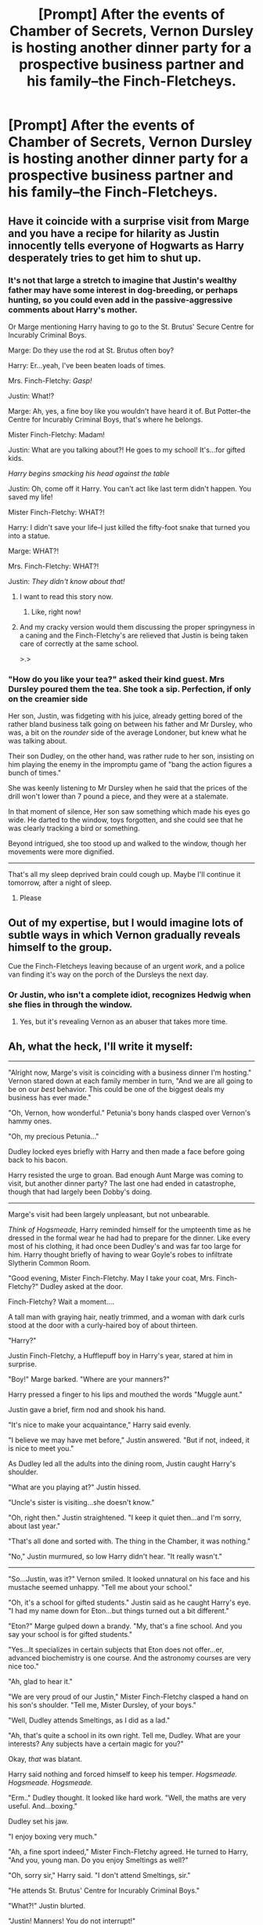 #+TITLE: [Prompt] After the events of *Chamber of Secrets,* Vernon Dursley is hosting another dinner party for a prospective business partner and his family--the Finch-Fletcheys.

* [Prompt] After the events of *Chamber of Secrets,* Vernon Dursley is hosting another dinner party for a prospective business partner and his family--the Finch-Fletcheys.
:PROPERTIES:
:Author: CryptidGrimnoir
:Score: 153
:DateUnix: 1558191047.0
:DateShort: 2019-May-18
:END:

** Have it coincide with a surprise visit from Marge and you have a recipe for hilarity as Justin innocently tells everyone of Hogwarts as Harry desperately tries to get him to shut up.
:PROPERTIES:
:Author: Bleepbloopbotz2
:Score: 106
:DateUnix: 1558197770.0
:DateShort: 2019-May-18
:END:

*** It's not that large a stretch to imagine that Justin's wealthy father may have some interest in dog-breeding, or perhaps hunting, so you could even add in the passive-aggressive comments about Harry's mother.

Or Marge mentioning Harry having to go to the St. Brutus' Secure Centre for Incurably Criminal Boys.

Marge: Do they use the rod at St. Brutus often boy?

Harry: Er...yeah, I've been beaten loads of times.

Mrs. Finch-Fletchy: /Gasp!/

Justin: What!?

Marge: Ah, yes, a fine boy like you wouldn't have heard it of. But Potter--the Centre for Incurably Criminal Boys, that's where he belongs.

Mister Finch-Fletchy: Madam!

Justin: What are you talking about?! He goes to my school! It's...for gifted kids.

/Harry begins smacking his head against the table/

Justin: Oh, come off it Harry. You can't act like last term didn't happen. You saved my life!

Mister Finch-Fletchy: WHAT?!

Harry: I didn't save your life--I just killed the fifty-foot snake that turned you into a statue.

Marge: WHAT?!

Mrs. Finch-Fletchy: WHAT?!

Justin: /They didn't know about that!/
:PROPERTIES:
:Author: CryptidGrimnoir
:Score: 153
:DateUnix: 1558199184.0
:DateShort: 2019-May-18
:END:

**** I want to read this story now.
:PROPERTIES:
:Author: Maebai
:Score: 51
:DateUnix: 1558202421.0
:DateShort: 2019-May-18
:END:

***** Like, right now!
:PROPERTIES:
:Author: ceplma
:Score: 7
:DateUnix: 1558246847.0
:DateShort: 2019-May-19
:END:


**** And my cracky version would them discussing the proper springyness in a caning and the Finch-Fletchy's are relieved that Justin is being taken care of correctly at the same school.

>.>
:PROPERTIES:
:Author: BobVosh
:Score: 5
:DateUnix: 1558251896.0
:DateShort: 2019-May-19
:END:


*** "How do you like your tea?" asked their kind guest. Mrs Dursley poured them the tea. She took a sip. Perfection, if only on the creamier side

Her son, Justin, was fidgeting with his juice, already getting bored of the rather bland business talk going on between his father and Mr Dursley, who was, a bit on the /rounder/ side of the average Londoner, but knew what he was talking about.

Their son Dudley, on the other hand, was rather rude to her son, insisting on him playing the enemy in the impromptu game of "bang the action figures a bunch of times."

She was keenly listening to Mr Dursley when he said that the prices of the drill won't lower than 7 pound a piece, and they were at a stalemate.

In that moment of silence, Her son saw something which made his eyes go wide. He darted to the window, toys forgotten, and she could see that he was clearly tracking a bird or something.

Beyond intrigued, she too stood up and walked to the window, though her movements were more dignified.

--------------

That's all my sleep deprived brain could cough up. Maybe I'll continue it tomorrow, after a night of sleep.
:PROPERTIES:
:Author: Taarabdh
:Score: 48
:DateUnix: 1558203261.0
:DateShort: 2019-May-18
:END:

**** Please
:PROPERTIES:
:Author: aslightnerd
:Score: 7
:DateUnix: 1558218749.0
:DateShort: 2019-May-19
:END:


** Out of my expertise, but I would imagine lots of subtle ways in which Vernon gradually reveals himself to the group.

Cue the Finch-Fletcheys leaving because of an urgent /work/, and a police van finding it's way on the porch of the Dursleys the next day.
:PROPERTIES:
:Author: Taarabdh
:Score: 65
:DateUnix: 1558196041.0
:DateShort: 2019-May-18
:END:

*** Or Justin, who isn't a complete idiot, recognizes Hedwig when she flies in through the window.
:PROPERTIES:
:Author: CryptidGrimnoir
:Score: 56
:DateUnix: 1558197020.0
:DateShort: 2019-May-18
:END:

**** Yes, but it's revealing Vernon as an abuser that takes more time.
:PROPERTIES:
:Author: SMTRodent
:Score: 31
:DateUnix: 1558201913.0
:DateShort: 2019-May-18
:END:


** Ah, what the heck, I'll write it myself:

--------------

"Alright now, Marge's visit is coinciding with a business dinner I'm hosting." Vernon stared down at each family member in turn, "And we are all going to be on our /best/ behavior. This could be one of the biggest deals my business has ever made."

"Oh, Vernon, how wonderful." Petunia's bony hands clasped over Vernon's hammy ones.

"Oh, my precious Petunia..."

Dudley locked eyes briefly with Harry and then made a face before going back to his bacon.

Harry resisted the urge to groan. Bad enough Aunt Marge was coming to visit, but another dinner party? The last one had ended in catastrophe, though that had largely been Dobby's doing.

--------------

Marge's visit had been largely unpleasant, but not unbearable.

/Think of Hogsmeade,/ Harry reminded himself for the umpteenth time as he dressed in the formal wear he had had to prepare for the dinner. Like every most of his clothing, it had once been Dudley's and was far too large for him. Harry thought briefly of having to wear Goyle's robes to infiltrate Slytherin Common Room.

"Good evening, Mister Finch-Fletchy. May I take your coat, Mrs. Finch-Fletchy?" Dudley asked at the door.

Finch-Fletchy? Wait a moment....

A tall man with graying hair, neatly trimmed, and a woman with dark curls stood at the door with a curly-haired boy of about thirteen.

"Harry?"

Justin Finch-Fletchy, a Hufflepuff boy in Harry's year, stared at him in surprise.

"Boy!" Marge barked. "Where are your manners?"

Harry pressed a finger to his lips and mouthed the words "Muggle aunt."

Justin gave a brief, firm nod and shook his hand.

"It's nice to make your acquaintance," Harry said evenly.

"I believe we may have met before," Justin answered. "But if not, indeed, it is nice to meet you."

As Dudley led all the adults into the dining room, Justin caught Harry's shoulder.

"What are you playing at?" Justin hissed.

"Uncle's sister is visiting...she doesn't know."

"Oh, right then." Justin straightened. "I keep it quiet then...and I'm sorry, about last year."

"That's all done and sorted with. The thing in the Chamber, it was nothing."

"No," Justin murmured, so low Harry didn't hear. "It really wasn't."

--------------

"So...Justin, was it?" Vernon smiled. It looked unnatural on his face and his mustache seemed unhappy. "Tell me about your school."

"Oh, it's a school for gifted students." Justin said as he caught Harry's eye. "I had my name down for Eton...but things turned out a bit different."

"Eton?" Marge gulped down a brandy. "My, that's a fine school. And you say your school is for gifted students."

"Yes...It specializes in certain subjects that Eton does not offer...er, advanced biochemistry is one course. And the astronomy courses are very nice too."

"Ah, glad to hear it."

"We are very proud of our Justin," Mister Finch-Fletchy clasped a hand on his son's shoulder. "Tell me, Mister Dursley, of your boys."

"Well, Dudley attends Smeltings, as I did as a lad."

"Ah, that's quite a school in its own right. Tell me, Dudley. What are your interests? Any subjects have a certain magic for you?"

Okay, /that/ was blatant.

Harry said nothing and forced himself to keep his temper. /Hogsmeade. Hogsmeade. Hogsmeade./

"Erm.." Dudley thought. It looked like hard work. "Well, the maths are very useful. And...boxing."

Dudley set his jaw.

"I enjoy boxing very much."

"Ah, a fine sport indeed," Mister Finch-Fletchy agreed. He turned to Harry, "And you, young man. Do you enjoy Smeltings as well?"

"Oh, sorry sir," Harry said. "I don't attend Smeltings, sir."

"He attends St. Brutus' Centre for Incurably Criminal Boys."

"What?!" Justin blurted.

"Justin! Manners! You do not interrupt!"

"Now now," Marge gulped another brandy. "A fine boy like your son wouldn't have heard of it. But a bad stock like Potter, the Centre is where he belongs. Tell me boy, do they use the cane often?"

"Er, yes. I've been beaten loads of times."

"Not often enough," Marge gulped yet another brandy down in one. "If you have an attitude like that. Look Mister Finch-Fletchy in the eye, you brute."

"Sorry, ma'am," Harry fought to keep his voice even. "Mister Finch-Fletchy sir, I was sent to St. Brutus for injuring my cousin. It's a reform school for helpless cases like me, where I cannot hurt anyone else."

"Oh, bloody hell! None of that is true!" Justin shouted.

"Justin Bartholomew Thaddeus Reginald Finch-Fletchy!" His mother snapped and his father grabbed him by the ear. "You know better to use foul language!"

"Mother, I had to memorize the patron saints for Brother Leonard three years ago. Yee-oww! There is /no/ St. Brutus!"

"What?!" Marge had taken the brandy bottle. "Vernon, you /lied/ to me?!"

Oh bullocks.

"Justin, do you know this boy then?"

"I don't believe we would have ever met, Mrs. Finch-Fletchy."

"Harry! You saved my life last term--I can't act like that didn't happen!"

"What?!"

Well...there was no going back from this then.

"I didn't save his life exactly, Mister Finch-Fletchy. Madam Pomphrey and Madam Sprout produced the medicine to heal his injuries. I just...killed the snake that bit him."

"Bloody hell!" Dudley blurted. His fork still had food on it, and was half-way to his mouth. Harry couldn't remember the last time Dudley had been too surprised to eat.

"I think it's time you went to bed, Potter." Marge belched. "You're disturbing our guests."

"Oh, no. I want to hear more--" Mister Finch-Fletchy answered. "Justin, I believe you've neglected to tell us a few things. You said that a boy named Harry saved you from choking on an apple. What's this about a snake?"

Harry and Justin looked at each other.

"Er..."

--------------

Couldn't think of a better way to end it than here. I might come back to this.
:PROPERTIES:
:Author: CryptidGrimnoir
:Score: 73
:DateUnix: 1558206166.0
:DateShort: 2019-May-18
:END:

*** I love it!
:PROPERTIES:
:Author: Maryamey
:Score: 11
:DateUnix: 1558207033.0
:DateShort: 2019-May-18
:END:


*** [[https://gfycat.com/grossdentalilladopsis-thanos-avengers-infinity-war-the-mad-titan][Basically you]]
:PROPERTIES:
:Author: rocketguy2
:Score: 10
:DateUnix: 1558213505.0
:DateShort: 2019-May-19
:END:


** Isn't there a fic similar to this? I don't think it's a dinner party and I think Justin came to see Harry but I can't remember.
:PROPERTIES:
:Author: Garanar
:Score: 32
:DateUnix: 1558198600.0
:DateShort: 2019-May-18
:END:

*** A similar prompt was posted a while back--something like "One of the petrified victims comes to visit Harry the following summer to say thank you."

Edit:

Oh yeah, I forgot--there's a story where Draco finds some of Sirius's things, decides to give them to Harry to taunt him as it is right after Sirius escaped Azkaban, and winds up meeting the Durselys, and Aunt Marge yells at Vernon for forgetting his manners and invites Malfoy to stay for dinner.
:PROPERTIES:
:Author: CryptidGrimnoir
:Score: 34
:DateUnix: 1558198980.0
:DateShort: 2019-May-18
:END:

**** Do you remember the title?
:PROPERTIES:
:Author: Garanar
:Score: 6
:DateUnix: 1558203371.0
:DateShort: 2019-May-18
:END:

***** No...but I think I can find it.
:PROPERTIES:
:Author: CryptidGrimnoir
:Score: 6
:DateUnix: 1558203413.0
:DateShort: 2019-May-18
:END:

****** Can you let me know when you find it?? That sounds like quite a read!
:PROPERTIES:
:Score: 9
:DateUnix: 1558206506.0
:DateShort: 2019-May-18
:END:

******* [deleted]
:PROPERTIES:
:Score: 8
:DateUnix: 1558213770.0
:DateShort: 2019-May-19
:END:

******** Thanks for the link, but I think [[/u/Garanar][u/Garanar]] and [[/u/whatalala][u/whatalala]] meant the story where Malfoy meets Aunt Marge.

Which I incidentally could not find and posted a "What's that Fic" for.
:PROPERTIES:
:Author: CryptidGrimnoir
:Score: 3
:DateUnix: 1558215056.0
:DateShort: 2019-May-19
:END:

********* [deleted]
:PROPERTIES:
:Score: 2
:DateUnix: 1558216961.0
:DateShort: 2019-May-19
:END:

********** I know, right? I'm hoping the search reveals it.

I tried searching here, but there were far too many results for "Malfoy Sirius" to sift through.
:PROPERTIES:
:Author: CryptidGrimnoir
:Score: 2
:DateUnix: 1558217416.0
:DateShort: 2019-May-19
:END:


**** Thanks for taking inspiration from me. I feel honored.
:PROPERTIES:
:Score: 2
:DateUnix: 1558222307.0
:DateShort: 2019-May-19
:END:


** Linkffn(Compound Interest)

Pre Hogwarts: The Dursleys visit the new Grunnings business partners, the Finch-Fletchleys. Their dentists, the Grangers, are also there. One accidental magic later, three kids are like "wait, you too?".

The Finch-Fletchleys are obviously very thankful that the Dursleys can explain what's going on and start expanding business to the magical world right away.
:PROPERTIES:
:Author: 15_Redstones
:Score: 14
:DateUnix: 1558209147.0
:DateShort: 2019-May-19
:END:

*** [[https://www.fanfiction.net/s/10381381/1/][*/Compound Interest/*]] by [[https://www.fanfiction.net/u/5609847/Cillit-Bang-Bang][/Cillit Bang Bang/]]

#+begin_quote
  Vernon Dursley is an ambitious man. And when he finds a freak at his front door, he opts to see it not as a burden, but as an opportunity. An opportunity that shall provide him with rich rewards in due time.
#+end_quote

^{/Site/:} ^{fanfiction.net} ^{*|*} ^{/Category/:} ^{Harry} ^{Potter} ^{*|*} ^{/Rated/:} ^{Fiction} ^{T} ^{*|*} ^{/Chapters/:} ^{11} ^{*|*} ^{/Words/:} ^{44,819} ^{*|*} ^{/Reviews/:} ^{205} ^{*|*} ^{/Favs/:} ^{469} ^{*|*} ^{/Follows/:} ^{789} ^{*|*} ^{/Updated/:} ^{10/3/2014} ^{*|*} ^{/Published/:} ^{5/26/2014} ^{*|*} ^{/id/:} ^{10381381} ^{*|*} ^{/Language/:} ^{English} ^{*|*} ^{/Genre/:} ^{Humor/Adventure} ^{*|*} ^{/Characters/:} ^{Harry} ^{P.,} ^{Hermione} ^{G.,} ^{Justin} ^{F.,} ^{Susan} ^{B.} ^{*|*} ^{/Download/:} ^{[[http://www.ff2ebook.com/old/ffn-bot/index.php?id=10381381&source=ff&filetype=epub][EPUB]]} ^{or} ^{[[http://www.ff2ebook.com/old/ffn-bot/index.php?id=10381381&source=ff&filetype=mobi][MOBI]]}

--------------

*FanfictionBot*^{2.0.0-beta} | [[https://github.com/tusing/reddit-ffn-bot/wiki/Usage][Usage]]
:PROPERTIES:
:Author: FanfictionBot
:Score: 7
:DateUnix: 1558209158.0
:DateShort: 2019-May-19
:END:


*** Ah, that's a classic.
:PROPERTIES:
:Author: CryptidGrimnoir
:Score: 1
:DateUnix: 1558209683.0
:DateShort: 2019-May-19
:END:


** Might be a bit unrelated but my headcanon is that Mr and Mrs. Finch Fletchely are one percenters who engage in activities such as Bohemian Grove. Justin knows of this but regards it as boring stuff his parents do.
:PROPERTIES:
:Author: Bleepbloopbotz2
:Score: 8
:DateUnix: 1558206778.0
:DateShort: 2019-May-18
:END:

*** Good English aristocratic family, so I would expect army, foreign service or MI6.
:PROPERTIES:
:Author: ceplma
:Score: 1
:DateUnix: 1558247150.0
:DateShort: 2019-May-19
:END:

**** That makes more sense but I prefer the idea of them going to a private island with their other uber rich friends and burning effigies for no real reason.
:PROPERTIES:
:Author: Bleepbloopbotz2
:Score: 1
:DateUnix: 1558255057.0
:DateShort: 2019-May-19
:END:


** This is embarrassing but I just now realized that it's supposed to be "Finch-Fletchley." I left off the last "l" and "e" in my story by mistake.

Oops.
:PROPERTIES:
:Author: CryptidGrimnoir
:Score: 4
:DateUnix: 1558215102.0
:DateShort: 2019-May-19
:END:


** RemindMe! 2 days
:PROPERTIES:
:Author: ahmed-oj
:Score: 3
:DateUnix: 1558201440.0
:DateShort: 2019-May-18
:END:

*** I will be messaging you on [[http://www.wolframalpha.com/input/?i=2019-05-20%2017:44:46%20UTC%20To%20Local%20Time][*2019-05-20 17:44:46 UTC*]] to remind you of [[https://www.reddit.com/r/HPfanfiction/comments/bq4sg5/prompt_after_the_events_of_chamber_of_secrets/eo1l3vf/][*this link.*]]

[[http://np.reddit.com/message/compose/?to=RemindMeBot&subject=Reminder&message=%5Bhttps://www.reddit.com/r/HPfanfiction/comments/bq4sg5/prompt_after_the_events_of_chamber_of_secrets/eo1l3vf/%5D%0A%0ARemindMe!%20%202%20days][*CLICK THIS LINK*]] to send a PM to also be reminded and to reduce spam.

^{Parent commenter can} [[http://np.reddit.com/message/compose/?to=RemindMeBot&subject=Delete%20Comment&message=Delete!%20eo1l6xl][^{delete this message to hide from others.}]]

--------------

[[http://np.reddit.com/r/RemindMeBot/comments/24duzp/remindmebot_info/][^{FAQs}]]

[[http://np.reddit.com/message/compose/?to=RemindMeBot&subject=Reminder&message=%5BLINK%20INSIDE%20SQUARE%20BRACKETS%20else%20default%20to%20FAQs%5D%0A%0ANOTE:%20Don't%20forget%20to%20add%20the%20time%20options%20after%20the%20command.%0A%0ARemindMe!][^{Custom}]]
[[http://np.reddit.com/message/compose/?to=RemindMeBot&subject=List%20Of%20Reminders&message=MyReminders!][^{Your Reminders}]]
[[http://np.reddit.com/message/compose/?to=RemindMeBotWrangler&subject=Feedback][^{Feedback}]]
[[https://github.com/SIlver--/remindmebot-reddit][^{Code}]]
[[https://np.reddit.com/r/RemindMeBot/comments/4kldad/remindmebot_extensions/][^{Browser Extensions}]]
:PROPERTIES:
:Author: RemindMeBot
:Score: 2
:DateUnix: 1558201487.0
:DateShort: 2019-May-18
:END:

**** RemindMe! 2 days
:PROPERTIES:
:Score: 1
:DateUnix: 1558221417.0
:DateShort: 2019-May-19
:END:


*** RemindMe! 2 days
:PROPERTIES:
:Author: mojoejoe
:Score: 1
:DateUnix: 1558208714.0
:DateShort: 2019-May-19
:END:


*** RemindMe! 2 days
:PROPERTIES:
:Author: Blabacon
:Score: 1
:DateUnix: 1558217851.0
:DateShort: 2019-May-19
:END:


** I'm a bot, /bleep/, /bloop/. Someone has linked to this thread from another place on reddit:

- [[[/r/hpfanficprompts]]] [[https://www.reddit.com/r/HPfanficPrompts/comments/bq9xmu/prompt_after_the_events_of_chamber_of_secrets/][[Prompt] After the events of *Chamber of Secrets,* Vernon Dursley is hosting another dinner party for a prospective business partner and his family--the Finch-Fletcheys.]]

 /^{If you follow any of the above links, please respect the rules of reddit and don't vote in the other threads.} ^{([[/r/TotesMessenger][Info]]} ^{/} ^{[[/message/compose?to=/r/TotesMessenger][Contact]])}/
:PROPERTIES:
:Author: TotesMessenger
:Score: 1
:DateUnix: 1558220181.0
:DateShort: 2019-May-19
:END:


** Here's Justin Finch-Fletchley singing "Dumbledore is gay and that's okay": [[https://www.youtube.com/watch?v=pkeR9H8JHaY]]
:PROPERTIES:
:Score: 0
:DateUnix: 1558258143.0
:DateShort: 2019-May-19
:END:
